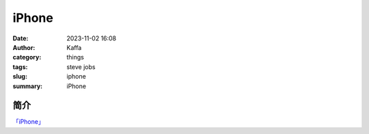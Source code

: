 ##############
iPhone
##############

:date: 2023-11-02 16:08
:author: Kaffa
:category: things
:tags: steve jobs
:slug: iphone
:summary: iPhone

简介
===========

`「iPhone」`_

.. _「iPhone」: https://www.apple.com/iphone


